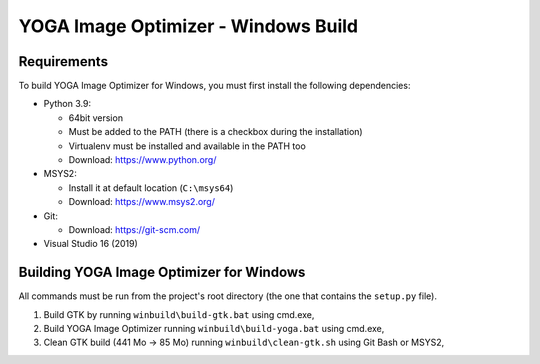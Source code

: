 YOGA Image Optimizer - Windows Build
====================================

Requirements
------------

To build YOGA Image Optimizer for Windows, you must first install the following
dependencies:

* Python 3.9:

  * 64bit version
  * Must be added to the PATH (there is a checkbox during the installation)
  * Virtualenv must be installed and available in the PATH too
  * Download: https://www.python.org/

* MSYS2:

  * Install it at default location (``C:\msys64``)
  * Download: https://www.msys2.org/

* Git:

  * Download: https://git-scm.com/

* Visual Studio 16 (2019)


Building YOGA Image Optimizer for Windows
-----------------------------------------

All commands must be run from the project's root directory (the one that
contains the ``setup.py`` file).

1. Build GTK by running ``winbuild\build-gtk.bat`` using cmd.exe,
2. Build YOGA Image Optimizer running ``winbuild\build-yoga.bat`` using
   cmd.exe,
3. Clean GTK build (441 Mo -> 85 Mo) running ``winbuild\clean-gtk.sh`` using
   Git Bash or MSYS2,
